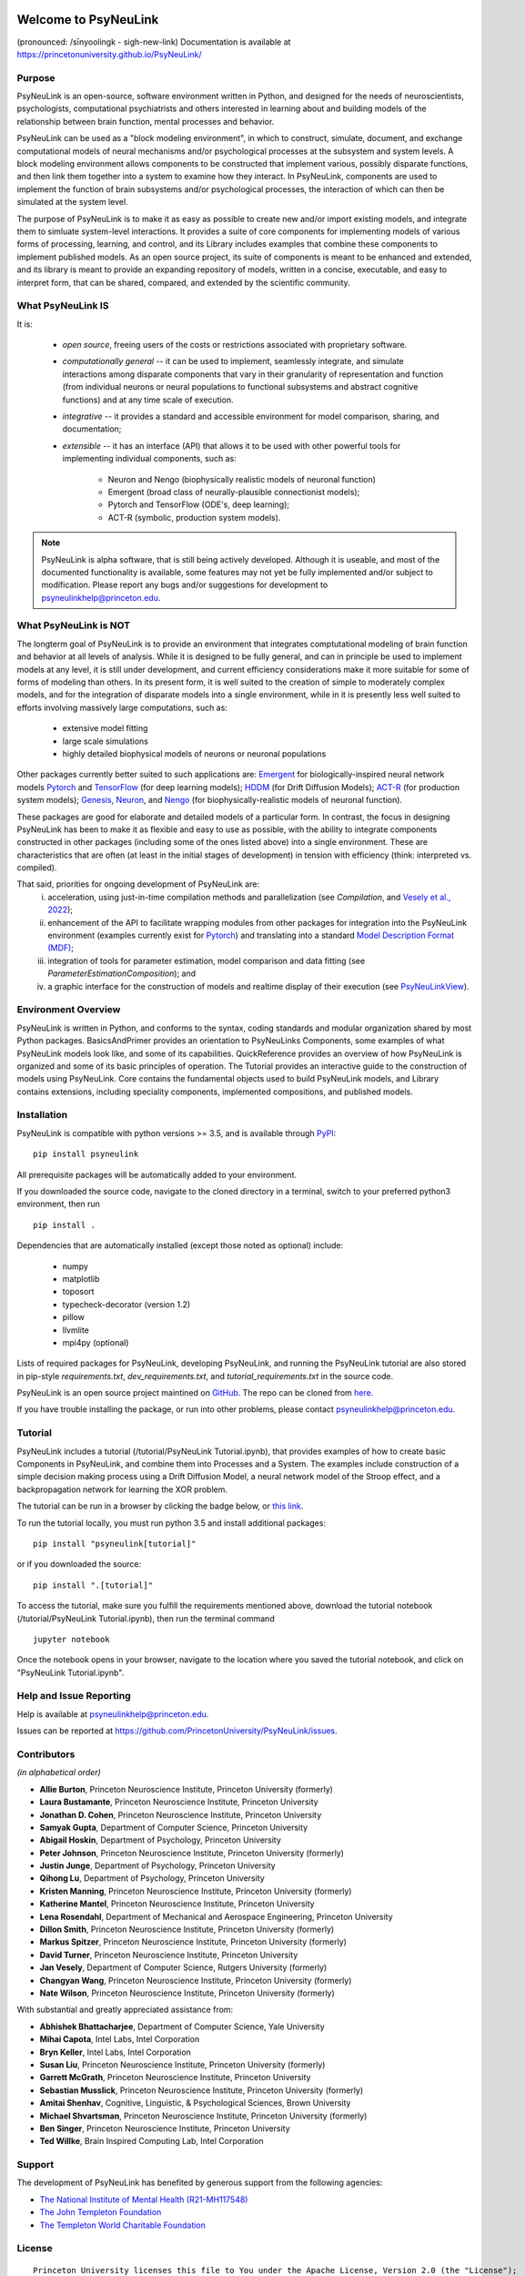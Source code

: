 .. |pypi-badge| image:: https://badge.fury.io/py/psyneulink.svg
    :target: https://badge.fury.io/py/psyneulink

.. |build-badge| image:: https://github.com/PrincetonUniversity/PsyNeuLink/workflows/PsyNeuLink%20CI/badge.svg?branch=master
    :target: https://github.com/PrincetonUniversity/PsyNeuLink/actions

.. |binder-badge| image:: https://mybinder.org/badge.svg
    :target: https://mybinder.org/v2/gh/PrincetonUniversity/PsyNeuLink/master

|pypi-badge| |build-badge| |binder-badge|

.. *****************************************************************************************
.. ****** NOTE:  UPDATES TO THIS PAGE SHOULD ALSO BE MADE TO docs/source.index.rst *********
.. *****************************************************************************************


Welcome to PsyNeuLink
=====================

(pronounced: /sīnyoolingk - sigh-new-link)
Documentation is available at https://princetonuniversity.github.io/PsyNeuLink/

Purpose
-------

PsyNeuLink is an open-source, software environment written in Python, and designed for the needs of
neuroscientists, psychologists, computational psychiatrists and others interested in learning about and building
models of the relationship between brain function, mental processes and behavior.

PsyNeuLink can be used as a "block modeling environment", in which to construct, simulate, document, and exchange
computational models of neural mechanisms and/or psychological processes at the subsystem and system levels.
A block modeling environment allows components to be constructed that implement various, possibly disparate
functions, and then link them together into a system to examine how they interact.  In PsyNeuLink, components are
used to implement the function of brain subsystems and/or psychological processes, the interaction of which can then
be simulated at the system level.

The purpose of PsyNeuLink is to make it as easy as possible to create new and/or import existing models, and
integrate them to simluate system-level interactions.  It provides a suite of core components for
implementing models of various forms of processing, learning, and control, and its Library includes examples that
combine these components to implement published models.  As an open source project, its suite of components is meant
to be enhanced and extended, and its library is meant to provide an expanding repository of models, written in a
concise, executable, and easy to interpret form, that can be shared, compared, and extended by the scientific community.

What PsyNeuLink **IS**
----------------------

It is:

 - *open source*, freeing users of the costs or restrictions associated with proprietary software.

 ..

 - *computationally general* -- it can be used to implement, seamlessly integrate, and simulate interactions among
   disparate components that vary in their granularity of representation and function (from individual neurons or
   neural populations to functional subsystems and abstract cognitive functions) and at any time scale of execution.

 ..

 - *integrative* -- it provides a standard and accessible environment for model comparison, sharing, and documentation;

 ..

 - *extensible* -- it has an interface (API) that allows it to be used with other powerful tools for implementing
   individual components, such as:

    * Neuron and Nengo (biophysically realistic models of neuronal function)
    * Emergent (broad class of neurally-plausible connectionist models);
    * Pytorch and TensorFlow (ODE's, deep learning);
    * ACT-R (symbolic, production system models).

.. note::
   PsyNeuLink is alpha software, that is still being actively developed.  Although it is useable, and most of the
   documented functionality is available, some features may not yet be fully implemented and/or subject to
   modification.  Please report any bugs and/or suggestions for development to psyneulinkhelp@princeton.edu.

What PsyNeuLink is **NOT**
--------------------------

The longterm goal of PsyNeuLink is to provide an environment that integrates comptutational modeling of brain function
and behavior at all levels of analysis.  While it is designed to be fully general, and can in principle be used to
implement models at any level, it is still under development, and current efficiency considerations make it more
suitable for some of forms of modeling than others. In its present form, it is well suited to the creation of
simple to moderately complex models, and for the integration of disparate models into a single environment, while in
it is presently less well suited to efforts involving massively large computations, such as:

 - extensive model fitting
 - large scale simulations
 - highly detailed biophysical models of neurons or neuronal populations

Other packages currently better suited to such applications are:
`Emergent <https://grey.colorado.edu/emergent/index.php/Main_Page>`_ for biologically-inspired neural network models
`Pytorch <pytorch_>`_ and `TensorFlow <https://www.tensorflow.org>`_ (for deep learning models);
`HDDM <http://ski.clps.brown.edu/hddm_docs/>`_ (for Drift Diffusion Models);
`ACT-R <http://act-r.psy.cmu.edu>`_ (for production system models);
`Genesis <http://www.genesis-sim.org>`_,
`Neuron <https://www.neuron.yale.edu/neuron/>`_,
and `Nengo <http://www.nengo.ca>`_  (for biophysically-realistic models of neuronal function).

These packages are good for elaborate and detailed models of a particular form. In contrast, the focus in designing
PsyNeuLink has been to make it as flexible and easy to use as possible, with the ability to integrate components
constructed in other packages (including some of the ones listed above) into a single environment.  These are
characteristics that are often (at least in the initial stages of development) in tension with efficiency (think:
interpreted vs. compiled).

That said, priorities for ongoing development of PsyNeuLink are:
    i) acceleration, using just-in-time compilation methods and parallelization
       (see `Compilation`, and `Vesely et al., 2022 <http://www.cs.yale.edu/homes/abhishek/jvesely-cgo22.pdf>`_);
    ii) enhancement of the API to facilitate wrapping modules from other packages for integration into the PsyNeuLink
        environment (examples currently exist for `Pytorch <pytorch_>`_) and translating into a standard
        `Model Description Format (MDF) <https://github.com/ModECI/MDF>`_;
    iii) integration of tools for parameter estimation, model comparison and data fitting
         (see `ParameterEstimationComposition`); and
    iv) a graphic interface for the construction of models and realtime display of their execution
        (see `PsyNeuLinkView <http://www.psyneuln.deptcpanel.princeton.edu/psyneulink-view-2/>`_).

Environment Overview
--------------------

PsyNeuLink is written in Python, and conforms to the syntax, coding standards and modular organization shared by
most Python packages.  BasicsAndPrimer provides an orientation to PsyNeuLinks Components, some examples of what
PsyNeuLink models look like, and some of its capabilities. QuickReference provides an overview of how PsyNeuLink is
organized and some of its basic principles of operation.  The Tutorial provides an interactive guide to the
construction of models using PsyNeuLink. Core contains the fundamental objects used to build PsyNeuLink models, and
Library contains extensions, including speciality components, implemented compositions, and published models.

Installation
------------

PsyNeuLink is compatible with python versions >= 3.5, and is available through `PyPI <https://pypi.python.org/pypi/PsyNeuLink>`__:

::

    pip install psyneulink

All prerequisite packages will be automatically added to your environment.

If you downloaded the source code, navigate to the cloned directory in a terminal,
switch to your preferred python3 environment, then run

::

    pip install .

Dependencies that are automatically installed (except those noted as optional) include:

   * numpy
   * matplotlib
   * toposort
   * typecheck-decorator (version 1.2)
   * pillow
   * llvmlite
   * mpi4py (optional)

Lists of required packages for PsyNeuLink, developing PsyNeuLink, and running the PsyNeuLink tutorial are also
stored in pip-style `requirements.txt`, `dev_requirements.txt`, and `tutorial_requirements.txt` in the source code.

PsyNeuLink is an open source project maintined on `GitHub <https://github.com>`_. The repo can be cloned
from `here <https://github.com/PrincetonUniversity/PsyNeuLink>`_.

If you have trouble installing the package, or run into other problems, please contact psyneulinkhelp@princeton.edu.

Tutorial
--------

PsyNeuLink includes a tutorial (/tutorial/PsyNeuLink Tutorial.ipynb), that provides examples of how to create basic Components
in PsyNeuLink, and combine them into Processes and a System.  The examples include construction of a simple
decision making process using a Drift Diffusion Model, a neural network model of the Stroop effect, and a
backpropagation network for learning the XOR problem.

The tutorial can be run in a browser by clicking the badge below, or `this link <https://mybinder.org/v2/gh/PrincetonUniversity/PsyNeuLink/master>`__.

.. image:: https://mybinder.org/badge.svg
    :target: https://mybinder.org/v2/gh/PrincetonUniversity/PsyNeuLink/master

To run the tutorial locally, you must run python 3.5 and install additional packages:

::

    pip install "psyneulink[tutorial]"

or if you downloaded the source:

::

    pip install ".[tutorial]"


To access the tutorial, make sure you fulfill the requirements mentioned above, download the tutorial notebook (/tutorial/PsyNeuLink Tutorial.ipynb), then run the terminal command

::

    jupyter notebook


Once the notebook opens in your browser, navigate to the location where you saved the tutorial notebook, and
click on "PsyNeuLink Tutorial.ipynb".

Help and Issue Reporting
------------------------

Help is available at psyneulinkhelp@princeton.edu.

Issues can be reported at https://github.com/PrincetonUniversity/PsyNeuLink/issues.

Contributors
------------

*(in alphabetical order)*

* **Allie Burton**, Princeton Neuroscience Institute, Princeton University (formerly)
* **Laura Bustamante**, Princeton Neuroscience Institute, Princeton University
* **Jonathan D. Cohen**, Princeton Neuroscience Institute, Princeton University
* **Samyak Gupta**, Department of Computer Science, Princeton University
* **Abigail Hoskin**, Department of Psychology, Princeton University
* **Peter Johnson**, Princeton Neuroscience Institute, Princeton University (formerly)
* **Justin Junge**, Department of Psychology, Princeton University
* **Qihong Lu**, Department of Psychology, Princeton University
* **Kristen Manning**, Princeton Neuroscience Institute, Princeton University (formerly)
* **Katherine Mantel**, Princeton Neuroscience Institute, Princeton University
* **Lena Rosendahl**, Department of Mechanical and Aerospace Engineering, Princeton University
* **Dillon Smith**, Princeton Neuroscience Institute, Princeton University (formerly)
* **Markus Spitzer**, Princeton Neuroscience Institute, Princeton University (formerly)
* **David Turner**, Princeton Neuroscience Institute, Princeton University
* **Jan Vesely**, Department of Computer Science, Rutgers University (formerly)
* **Changyan Wang**, Princeton Neuroscience Institute, Princeton University (formerly)
* **Nate Wilson**, Princeton Neuroscience Institute, Princeton University (formerly)

With substantial and greatly appreciated assistance from:

* **Abhishek Bhattacharjee**, Department of Computer Science, Yale University
* **Mihai Capota**, Intel Labs, Intel Corporation
* **Bryn Keller**, Intel Labs, Intel Corporation
* **Susan Liu**, Princeton Neuroscience Institute, Princeton University (formerly)
* **Garrett McGrath**, Princeton Neuroscience Institute, Princeton University
* **Sebastian Musslick**, Princeton Neuroscience Institute, Princeton University (formerly)
* **Amitai Shenhav**, Cognitive, Linguistic, & Psychological Sciences, Brown University
* **Michael Shvartsman**, Princeton Neuroscience Institute, Princeton University (formerly)
* **Ben Singer**, Princeton Neuroscience Institute, Princeton University
* **Ted Willke**, Brain Inspired Computing Lab, Intel Corporation

Support
-------

The development of PsyNeuLink has benefited by generous support from the following agencies:

* `The National Institute of Mental Health (R21-MH117548) <https://www.nimh.nih.gov/about/organization/dtr/adult-psychopathology-and-psychosocial-interventions-research-branch/computational-psychiatry-program.shtml>`_
* `The John Templeton Foundation <https://www.templeton.org/funding-areas/science-big-questions>`_
* `The Templeton World Charitable Foundation <https://www.templetonworldcharity.org/our-priorities/diverse-intelligences>`_

License
-------

::

    Princeton University licenses this file to You under the Apache License, Version 2.0 (the "License");
    you may not use this file except in compliance with the License.  You may obtain a copy of the License at:
         http://www.apache.org/licenses/LICENSE-2.0
    Unless required by applicable law or agreed to in writing, software distributed under the License is distributed
    on an "AS IS" BASIS, WITHOUT WARRANTIES OR CONDITIONS OF ANY KIND, either express or implied.
    See the License for the specific language governing permissions and limitations under the License.

.. _pytorch: https://pytorch.org
